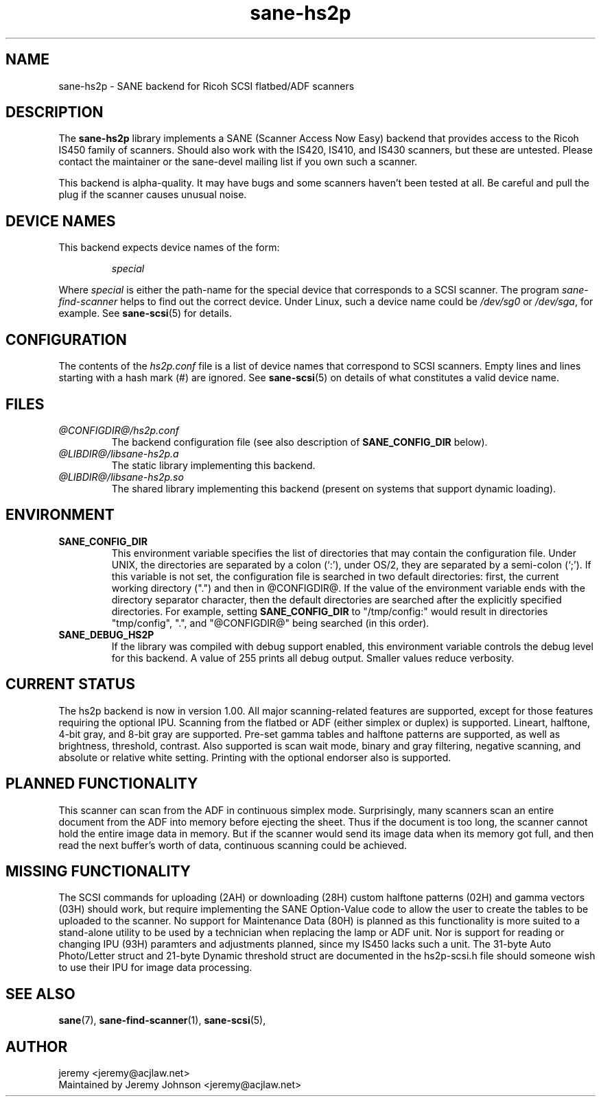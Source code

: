 .TH sane\-hs2p 5 "13 Jul 2008" "@PACKAGEVERSION@" "SANE Scanner Access Now Easy"
.IX sane\-hs2p
.SH NAME
sane\-hs2p \- SANE backend for Ricoh SCSI flatbed/ADF scanners
.SH DESCRIPTION
The
.B sane\-hs2p
library implements a SANE (Scanner Access Now Easy) backend that provides
access to the Ricoh IS450 family of scanners. Should also work with the IS420,
IS410, and IS430 scanners, but these are untested.
Please contact the maintainer or the sane\-devel mailing list if you own such a scanner.
.PP
This backend is alpha-quality. It may have bugs and some scanners haven't been
tested at all. Be careful and pull the plug if the scanner causes unusual
noise.

.SH "DEVICE NAMES"
This backend expects device names of the form:
.PP
.RS
.I special
.RE
.PP
Where
.I special
is either the path-name for the special device that corresponds to a SCSI
scanner. The program
.I sane\-find\-scanner 
helps to find out the correct device. Under Linux, such a device name could be
.I /dev/sg0
or
.IR /dev/sga ,
for example.  See 
.BR sane\-scsi (5)
for details.

.SH CONFIGURATION
The contents of the
.I hs2p.conf
file is a list of device names that correspond to SCSI
scanners.  Empty lines and lines starting with a hash mark (#) are
ignored.  See 
.BR sane\-scsi (5)
on details of what constitutes a valid device name.

.SH FILES
.TP
.I @CONFIGDIR@/hs2p.conf
The backend configuration file (see also description of
.B SANE_CONFIG_DIR
below).
.TP
.I @LIBDIR@/libsane\-hs2p.a
The static library implementing this backend.
.TP
.I @LIBDIR@/libsane\-hs2p.so
The shared library implementing this backend (present on systems that
support dynamic loading).
.SH ENVIRONMENT
.TP
.B SANE_CONFIG_DIR
This environment variable specifies the list of directories that may
contain the configuration file.  Under UNIX, the directories are
separated by a colon (`:'), under OS/2, they are separated by a
semi-colon (`;').  If this variable is not set, the configuration file
is searched in two default directories: first, the current working
directory (".") and then in @CONFIGDIR@.  If the value of the
environment variable ends with the directory separator character, then
the default directories are searched after the explicitly specified
directories.  For example, setting
.B SANE_CONFIG_DIR
to "/tmp/config:" would result in directories "tmp/config", ".", and
"@CONFIGDIR@" being searched (in this order).
.TP
.B SANE_DEBUG_HS2P
If the library was compiled with debug support enabled, this
environment variable controls the debug level for this backend.
A value of 255 prints all debug output.  Smaller values reduce verbosity.

.SH CURRENT STATUS
The hs2p backend is now in version 1.00. All major scanning-related features
are supported, except for those features requiring the optional IPU. Scanning
from the flatbed or ADF (either simplex or duplex) is supported. Lineart,
halftone, 4-bit gray, and 8-bit gray are supported. Pre-set gamma tables and
halftone patterns are supported, as well as brightness, threshold, contrast.
Also supported is scan wait mode, binary and gray filtering, negative scanning,
and absolute or relative white setting. Printing with the optional endorser 
also is supported.

.SH PLANNED FUNCTIONALITY
This scanner can scan from the ADF in continuous simplex mode. 
Surprisingly, many scanners scan an entire document from the ADF
into memory before ejecting the sheet. Thus if the document is too
long, the scanner cannot hold the entire image data in memory. 
But if the scanner would send its image data when its memory got full, 
and then read the next buffer's worth of data, continuous scanning 
could be achieved.  

.SH MISSING FUNCTIONALITY
The SCSI commands for uploading (2AH) or downloading (28H)
custom halftone patterns (02H) and gamma vectors (03H) should work, 
but require implementing the SANE Option-Value code to allow the 
user to create the tables to be uploaded to the scanner. No support 
for Maintenance Data (80H) is planned as this functionality is more 
suited to a stand-alone utility to be used by a technician when 
replacing the lamp or ADF unit. Nor is support for reading or changing 
IPU (93H) paramters and adjustments planned, since my IS450 lacks
such a unit. The 31-byte Auto Photo/Letter struct and 21-byte Dynamic 
threshold struct are documented in the hs2p-scsi.h file should someone 
wish to use their IPU for image data processing.

.SH "SEE ALSO"
.BR sane (7),
.BR sane\-find\-scanner (1),
.BR sane\-scsi (5),

.SH AUTHOR
jeremy <jeremy@acjlaw.net>
.br
Maintained by Jeremy Johnson <jeremy@acjlaw.net>
